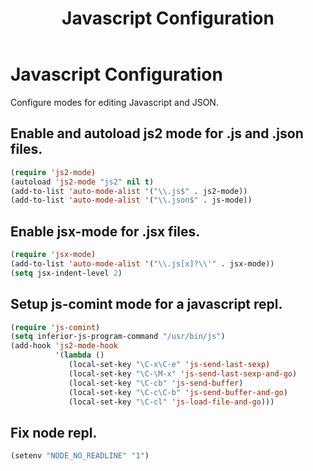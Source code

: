 #+TITLE: Javascript Configuration
#+OPTIONS: toc:nil num:nil ^:nil

* Javascript Configuration

Configure modes for editing Javascript and JSON.

** Enable and autoload js2 mode for .js and .json files.
#+BEGIN_SRC emacs-lisp
  (require 'js2-mode)
  (autoload 'js2-mode "js2" nil t)
  (add-to-list 'auto-mode-alist '("\\.js$" . js2-mode))
  (add-to-list 'auto-mode-alist '("\\.json$" . js-mode))
#+END_SRC

** Enable jsx-mode for .jsx files.
#+BEGIN_SRC emacs-lisp
  (require 'jsx-mode)
  (add-to-list 'auto-mode-alist '("\\.js[x]?\\'" . jsx-mode))
  (setq jsx-indent-level 2)
#+END_SRC

** Setup js-comint mode for a javascript repl.
#+BEGIN_SRC emacs-lisp
  (require 'js-comint)
  (setq inferior-js-program-command "/usr/bin/js")
  (add-hook 'js2-mode-hook
            '(lambda ()
               (local-set-key "\C-x\C-e" 'js-send-last-sexp)
               (local-set-key "\C-\M-x" 'js-send-last-sexp-and-go)
               (local-set-key "\C-cb" 'js-send-buffer)
               (local-set-key "\C-c\C-b" 'js-send-buffer-and-go)
               (local-set-key "\C-cl" 'js-load-file-and-go)))
#+END_SRC

** Fix node repl.
#+BEGIN_SRC emacs-lisp
  (setenv "NODE_NO_READLINE" "1")
#+END_SRC
